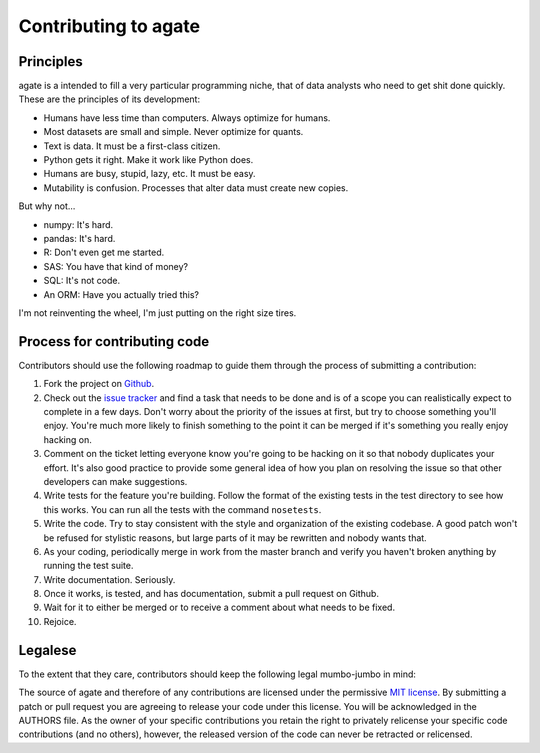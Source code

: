 ==========================
Contributing to agate
==========================

Principles
==========

agate is a intended to fill a very particular programming niche, that of data analysts who need to get shit done quickly. These are the principles of its development:

* Humans have less time than computers. Always optimize for humans.
* Most datasets are small and simple. Never optimize for quants.
* Text is data. It must be a first-class citizen.
* Python gets it right. Make it work like Python does.
* Humans are busy, stupid, lazy, etc. It must be easy.
* Mutability is confusion. Processes that alter data must create new copies.

But why not...

* numpy: It's hard.
* pandas: It's hard.
* R: Don't even get me started.
* SAS: You have that kind of money?
* SQL: It's not code.
* An ORM: Have you actually tried this?

I'm not reinventing the wheel, I'm just putting on the right size tires.

Process for contributing code
=============================

Contributors should use the following roadmap to guide them through the process of submitting a contribution:

#. Fork the project on `Github <https://github.com/onyxfish/agate>`_.
#. Check out the `issue tracker <https://github.com/onyxfish/agate/issues>`_ and find a task that needs to be done and is of a scope you can realistically expect to complete in a few days. Don't worry about the priority of the issues at first, but try to choose something you'll enjoy. You're much more likely to finish something to the point it can be merged if it's something you really enjoy hacking on.
#. Comment on the ticket letting everyone know you're going to be hacking on it so that nobody duplicates your effort. It's also good practice to provide some general idea of how you plan on resolving the issue so that other developers can make suggestions.
#. Write tests for the feature you're building. Follow the format of the existing tests in the test directory to see how this works. You can run all the tests with the command ``nosetests``.
#. Write the code. Try to stay consistent with the style and organization of the existing codebase. A good patch won't be refused for stylistic reasons, but large parts of it may be rewritten and nobody wants that.
#. As your coding, periodically merge in work from the master branch and verify you haven't broken anything by running the test suite.
#. Write documentation. Seriously.
#. Once it works, is tested, and has documentation, submit a pull request on Github.
#. Wait for it to either be merged or to receive a comment about what needs to be fixed.
#. Rejoice.

Legalese
========

To the extent that they care, contributors should keep the following legal mumbo-jumbo in mind:

The source of agate and therefore of any contributions are licensed under the permissive `MIT license <http://www.opensource.org/licenses/mit-license.php>`_. By submitting a patch or pull request you are agreeing to release your code under this license. You will be acknowledged in the AUTHORS file. As the owner of your specific contributions you retain the right to privately relicense your specific code contributions (and no others), however, the released version of the code can never be retracted or relicensed.
